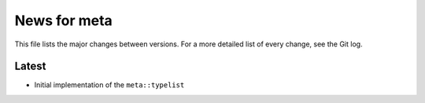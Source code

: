 News for meta
=============

This file lists the major changes between versions. For a more detailed list of
every change, see the Git log.

Latest
------
* Initial implementation of the ``meta::typelist``
